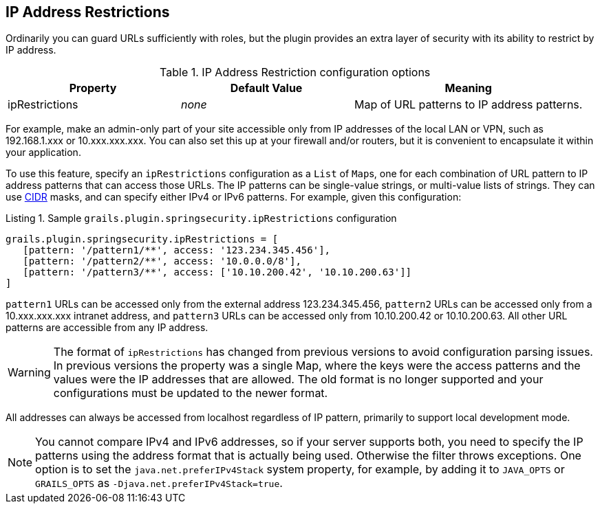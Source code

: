 [[ip]]
== IP Address Restrictions

Ordinarily you can guard URLs sufficiently with roles, but the plugin provides an extra layer of security with its ability to restrict by IP address.

.IP Address Restriction configuration options
[cols="30,30,40"]
|====================
| *Property* | *Default Value* | *Meaning*

|ipRestrictions
|_none_
|Map of URL patterns to IP address patterns.
|====================

For example, make an admin-only part of your site accessible only from IP addresses of the local LAN or VPN, such as 192.168.1.xxx or 10.xxx.xxx.xxx. You can also set this up at your firewall and/or routers, but it is convenient to encapsulate it within your application.

To use this feature, specify an `ipRestrictions` configuration as a `List` of ``Map``s, one for each combination of URL pattern to IP address patterns that can access those URLs. The IP patterns can be single-value strings, or multi-value lists of strings. They can use https://en.wikipedia.org/wiki/Classless_Inter-Domain_Routing[CIDR] masks, and can specify either IPv4 or IPv6 patterns. For example, given this configuration:

[source,groovy]
.Listing {counter:listing}. Sample `grails.plugin.springsecurity.ipRestrictions` configuration
----
grails.plugin.springsecurity.ipRestrictions = [
   [pattern: '/pattern1/**', access: '123.234.345.456'],
   [pattern: '/pattern2/**', access: '10.0.0.0/8'],
   [pattern: '/pattern3/**', access: ['10.10.200.42', '10.10.200.63']]
]
----

`pattern1` URLs can be accessed only from the external address 123.234.345.456, `pattern2` URLs can be accessed only from a 10.xxx.xxx.xxx intranet address, and `pattern3` URLs can be accessed only from 10.10.200.42 or 10.10.200.63. All other URL patterns are accessible from any IP address.

[WARNING]
====
The format of `ipRestrictions` has changed from previous versions to avoid configuration parsing issues. In previous versions the property was a single Map, where the keys were the access patterns and the values were the IP addresses that are allowed. The old format is no longer supported and your configurations must be updated to the newer format.
====

All addresses can always be accessed from localhost regardless of IP pattern, primarily to support local development mode.

[NOTE]
====
You cannot compare IPv4 and IPv6 addresses, so if your server supports both, you need to specify the IP patterns using the address format that is actually being used. Otherwise the filter throws exceptions. One option is to set the `java.net.preferIPv4Stack` system property, for example, by adding it to `JAVA_OPTS` or `GRAILS_OPTS` as `-Djava.net.preferIPv4Stack=true`.
====
